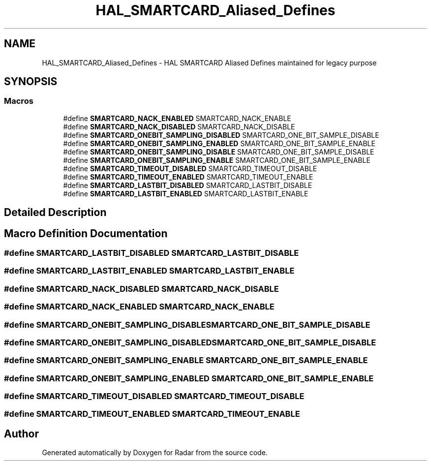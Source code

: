 .TH "HAL_SMARTCARD_Aliased_Defines" 3 "Version 1.0.0" "Radar" \" -*- nroff -*-
.ad l
.nh
.SH NAME
HAL_SMARTCARD_Aliased_Defines \- HAL SMARTCARD Aliased Defines maintained for legacy purpose
.SH SYNOPSIS
.br
.PP
.SS "Macros"

.in +1c
.ti -1c
.RI "#define \fBSMARTCARD_NACK_ENABLED\fP   SMARTCARD_NACK_ENABLE"
.br
.ti -1c
.RI "#define \fBSMARTCARD_NACK_DISABLED\fP   SMARTCARD_NACK_DISABLE"
.br
.ti -1c
.RI "#define \fBSMARTCARD_ONEBIT_SAMPLING_DISABLED\fP   SMARTCARD_ONE_BIT_SAMPLE_DISABLE"
.br
.ti -1c
.RI "#define \fBSMARTCARD_ONEBIT_SAMPLING_ENABLED\fP   SMARTCARD_ONE_BIT_SAMPLE_ENABLE"
.br
.ti -1c
.RI "#define \fBSMARTCARD_ONEBIT_SAMPLING_DISABLE\fP   SMARTCARD_ONE_BIT_SAMPLE_DISABLE"
.br
.ti -1c
.RI "#define \fBSMARTCARD_ONEBIT_SAMPLING_ENABLE\fP   SMARTCARD_ONE_BIT_SAMPLE_ENABLE"
.br
.ti -1c
.RI "#define \fBSMARTCARD_TIMEOUT_DISABLED\fP   SMARTCARD_TIMEOUT_DISABLE"
.br
.ti -1c
.RI "#define \fBSMARTCARD_TIMEOUT_ENABLED\fP   SMARTCARD_TIMEOUT_ENABLE"
.br
.ti -1c
.RI "#define \fBSMARTCARD_LASTBIT_DISABLED\fP   SMARTCARD_LASTBIT_DISABLE"
.br
.ti -1c
.RI "#define \fBSMARTCARD_LASTBIT_ENABLED\fP   SMARTCARD_LASTBIT_ENABLE"
.br
.in -1c
.SH "Detailed Description"
.PP 

.SH "Macro Definition Documentation"
.PP 
.SS "#define SMARTCARD_LASTBIT_DISABLED   SMARTCARD_LASTBIT_DISABLE"

.SS "#define SMARTCARD_LASTBIT_ENABLED   SMARTCARD_LASTBIT_ENABLE"

.SS "#define SMARTCARD_NACK_DISABLED   SMARTCARD_NACK_DISABLE"

.SS "#define SMARTCARD_NACK_ENABLED   SMARTCARD_NACK_ENABLE"

.SS "#define SMARTCARD_ONEBIT_SAMPLING_DISABLE   SMARTCARD_ONE_BIT_SAMPLE_DISABLE"

.SS "#define SMARTCARD_ONEBIT_SAMPLING_DISABLED   SMARTCARD_ONE_BIT_SAMPLE_DISABLE"

.SS "#define SMARTCARD_ONEBIT_SAMPLING_ENABLE   SMARTCARD_ONE_BIT_SAMPLE_ENABLE"

.SS "#define SMARTCARD_ONEBIT_SAMPLING_ENABLED   SMARTCARD_ONE_BIT_SAMPLE_ENABLE"

.SS "#define SMARTCARD_TIMEOUT_DISABLED   SMARTCARD_TIMEOUT_DISABLE"

.SS "#define SMARTCARD_TIMEOUT_ENABLED   SMARTCARD_TIMEOUT_ENABLE"

.SH "Author"
.PP 
Generated automatically by Doxygen for Radar from the source code\&.
